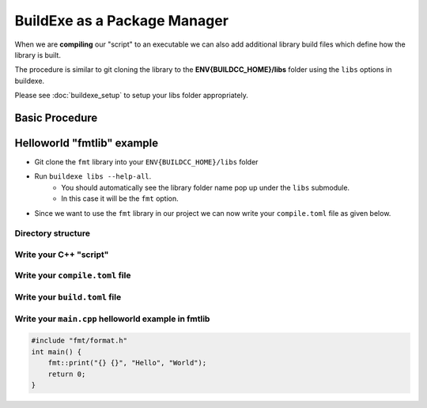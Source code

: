 BuildExe as a Package Manager
=============================

When we are **compiling** our "script" to an executable we can also add additional library build files which define how the library is built.

The procedure is similar to git cloning the library to the **ENV{BUILDCC_HOME}/libs** folder using the ``libs`` options in buildexe.

Please see :doc:`buildexe_setup` to setup your libs folder appropriately.

Basic Procedure
----------------

.. uml::

    usecase "build.user_project.cpp" as build_cpp
    usecase "libs/library/build.library.h" as build_lib_header
    usecase "libs/library/build.library.cpp" as build_lib_source

    usecase "compile.toml" as compile_toml
    usecase "host_toolchain.toml" as host_toolchain_toml
    rectangle "./build.user_project" as build_project_exe
    usecase "build.toml" as build_toml

    rectangle "./buildexe" as buildexe_exe

    artifact "library" as library
    artifact "./hello_world" as hello_world_exe

    build_cpp -right-> buildexe_exe
    build_lib_header -right-> buildexe_exe
    build_lib_source -right-> buildexe_exe

    compile_toml -up-> buildexe_exe
    host_toolchain_toml -up-> buildexe_exe

    buildexe_exe -right-> build_project_exe

    build_toml -up-> build_project_exe
    build_project_exe -right-> hello_world_exe

    library -up-> hello_world_exe

Helloworld "fmtlib" example
----------------------------

* Git clone the ``fmt`` library into your ``ENV{BUILDCC_HOME}/libs`` folder
* Run ``buildexe libs --help-all``.
   * You should automatically see the library folder name pop up under the ``libs`` submodule.
   * In this case it will be the ``fmt`` option.

.. code-block:: shell
    :linenos:
    :emphasize-lines: 8

    script
        Options:
            --configs TEXT ...          Config files for script mode

    libs
        Libraries
        Options:
            --fmt TEXT ...              fmt library

* Since we want to use the ``fmt`` library in our project we can now write your ``compile.toml`` file as given below.

Directory structure
+++++++++++++++++++++

.. uml::
    
    @startmindmap
    * [workspace]
    ** [src]
    *** main.cpp
    ** build.helloworld.cpp
    ** compile.toml
    ** build.toml 
    @endmindmap

Write your C++ "script"
++++++++++++++++++++++++

Write your ``compile.toml`` file
++++++++++++++++++++++++++++++++

Write your ``build.toml`` file
+++++++++++++++++++++++++++++++

Write your ``main.cpp`` helloworld example in fmtlib
++++++++++++++++++++++++++++++++++++++++++++++++++++

.. code-block:: cpp
    
    #include "fmt/format.h"
    int main() {
        fmt::print("{} {}", "Hello", "World");
        return 0;
    }
